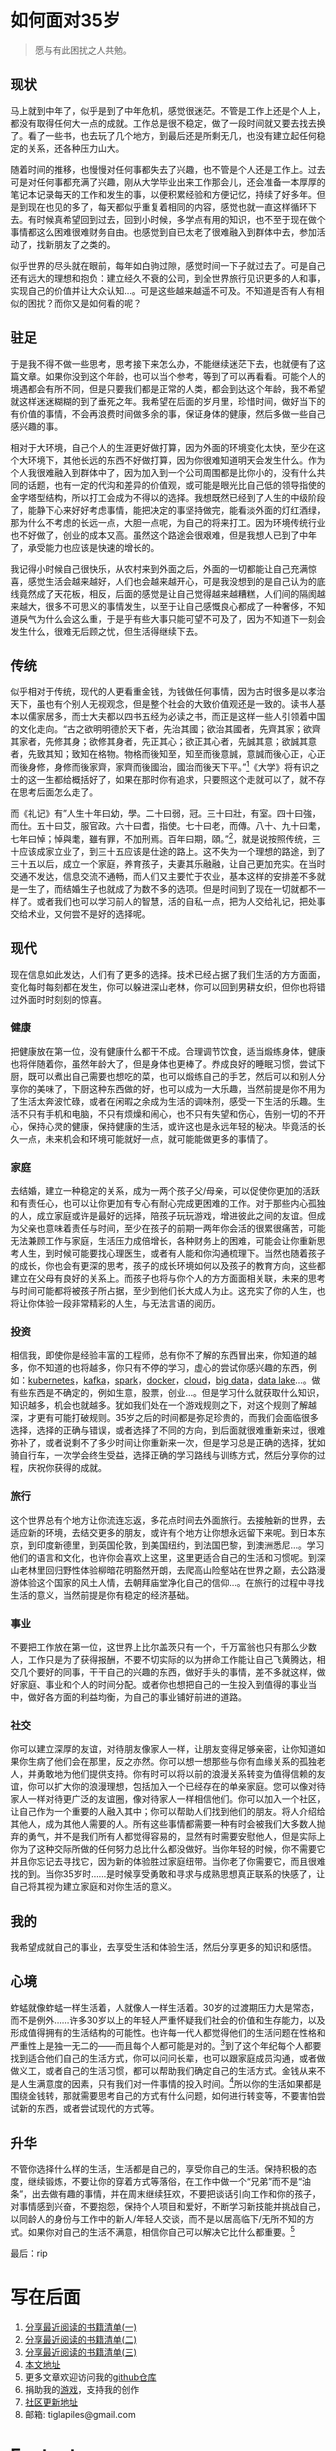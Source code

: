 #+startup: showall


* 如何面对35岁

  #+begin_quote
  愿与有此困扰之人共勉。
  #+end_quote

** 现状

  马上就到中年了，似乎是到了中年危机，感觉很迷茫。不管是工作上还是个人上，都没有取得任何大一点的成就。工作总是很不稳定，做了一段时间就又要去找去换了。看了一些书，也去玩了几个地方，到最后还是所剩无几，也没有建立起任何稳定的关系，还各种压力山大。

  随着时间的推移，也慢慢对任何事都失去了兴趣，也不管是个人还是工作上。过去可是对任何事都充满了兴趣，刚从大学毕业出来工作那会儿，还会准备一本厚厚的笔记本记录每天的工作和发生的事，以便积累经验和方便记忆，持续了好多年。但是到现在也见的多了，每天都似乎重复着相同的内容，感觉也就一直这样循环下去。有时候真希望回到过去，回到小时候，多学点有用的知识，也不至于现在做个事情都这么困难很难财务自由。也感觉到自已太老了很难融入到群体中去，参加活动了，找新朋友了之类的。

  似乎世界的尽头就在眼前，每年如白驹过隙，感觉时间一下子就过去了。可是自己还有远大的理想和抱负：建立经久不衰的公司，到全世界旅行见识更多的人和事，实现自己的价值并让大众认知...。可是这些越来越遥不可及。不知道是否有人有相似的困扰？而你又是如何看的呢？

** 驻足

   于是我不得不做一些思考，思考接下来怎么办，不能继续迷茫下去，也就便有了这篇文章。如果你没到这个年龄，也可以当个参考，等到了可以再看看。可能个人的境遇都会有所不同，但是只要我们都是正常的人类，都会到达这个年龄，我不希望就这样迷迷糊糊的到了垂死之年。我希望在后面的岁月里，珍惜时间，做好当下的有价值的事情，不会再浪费时间做多余的事，保证身体的健康，然后多做一些自己感兴趣的事。

   相对于大环境，自己个人的生涯更好做打算，因为外面的环境变化太快，至少在这个大环境下，其他长远的东西不好做打算，因为你很难知道明天会发生什么。作为个人我很难融入到群体中了，因为加入到一个公司周围都是比你小的，没有什么共同的话题，也有一定的代沟和差异的价值观，或可能是眼光比自己低的领导指使的金字塔型结构，所以打工会成为不得以的选择。我想既然已经到了人生的中级阶段了，能静下心来好好考虑事情，能把决定的事坚持做完，能看淡外面的灯红酒绿，那为什么不考虑的长远一点，大胆一点呢，为自己的将来打工。因为环境传统行业也不好做了，创业的成本又高。虽然这个路途会很艰难，但是我想人已到了中年了，承受能力也应该是快速的增长的。

   我记得小时候自己很快乐，从农村来到外面之后，外面的一切都能让自己充满惊喜，感觉生活会越来越好，人们也会越来越开心，可是我没想到的是自己认为的底线竟然成了天花板，相反，后面的感觉是让自己觉得越来越糟糕，人们间的隔阂越来越大，很多不可思义的事情发生，以至于让自己感慨良心都成了一种奢侈，不知道戾气为什么会这么重，于是乎有些大事只能可望不可及了，因为不知道下一刻会发生什么，很难无后顾之忧，但生活得继续下去。

** 传统

   似乎相对于传统，现代的人更看重金钱，为钱做任何事情，因为古时很多是以孝治天下，虽也有个别人无视观念，但是整个社会的大致价值观还是一致的。读书人基本以儒家居多，而士大夫都以四书五经为必读之书，而正是这样一些人引领着中国的文化走向。“古之欲明明德於天下者，先治其國；欲治其國者，先齊其家；欲齊其家者，先修其身；欲修其身者，先正其心；欲正其心者，先誠其意；欲誠其意者，先致其知；致知在格物。物格而後知至，知至而後意誠，意誠而後心正，心正而後身修，身修而後家齊，家齊而後國治，國治而後天下平。”[fn:1]《大学》将有识之士的这一生都给概括好了，如果在那时你有追求，只要照这个走就可以了，就不存在思考后面怎么走了。

   而《礼记》有”人生十年曰幼，學。二十曰弱，冠。三十曰壯，有室。四十曰強，而仕。五十曰艾，服官政。六十曰耆，指使。七十曰老，而傳。八十、九十曰耄，七年曰悼；悼與耄，雖有罪，不加刑焉。百年曰期，頤。”[fn:2]，就是说按照传统，三十应该成家立业了，到三十五应该是仕途的路上。这不失为一个理想的路途，到了三十五以后，成立一个家庭，养育孩子，夫妻其乐融融，让自己更加充实。在当时交通不发达，信息交流不通畅，而人们又主要忙于农业，基本这样的安排差不多就是一生了，而结婚生子也就成了为数不多的选项。但是时间到了现在一切就都不一样了。或者我们也可以学习前人的智慧，活的自私一点，把为人交给礼记，把处事交给术业，又何尝不是好的选择呢。

** 现代

   现在信息如此发达，人们有了更多的选择。技术已经占据了我们生活的方方面面，变化每时每刻都在发生，你可以躲进深山老林，你可以回到男耕女织，但你也将错过外面时时刻刻的惊喜。

*** 健康

    把健康放在第一位，没有健康什么都干不成。合理调节饮食，适当煅练身体，健康也将伴随着你，虽然年龄大了，但是身体也更棒了。奍成良好的睡眠习惯，尝试下厨，既可以煮出自己需要也想吃的菜，也可以煅练自己的手艺，然后可以和别人分享你的美味了，下厨这种东西做的好，也可以成为一大乐趣，当然前提是你不用为了生活太奔波忙碌，或者在闲暇之余成为生活的调味剂，感受一下生活的乐趣。生活不只有手机和电脑，不只有烦燥和闹心，也不只有失望和伤心，告别一切的不开心，保持心灵的健康，保持健康的生活，或许这也是永远年轻的秘决。毕竟活的长久一点，未来机会和环境可能就好一点，就可能能做更多的事情了。

*** 家庭

    去结婚，建立一种稳定的关系，成为一两个孩子父/母亲，可以促使你更加的活跃和有责任心，也可以让你更加有专心有耐心完成更困难的工作。对于那些内心孤独的人，成立家庭或许是最好的远择，陪孩子玩玩游戏，增进彼此之间的友谊。但成为父亲也意味着责任与时间，至少在孩子的前期一两年你会活的很累很痛苦，可能无法兼顾工作与家庭，生活压力成倍增长，各种财务上的困难，可能会让你重新思考人生，到时候可能要找心理医生，或者有人能和你沟通梳理下。当然也随着孩子的成长，你也会有更深的思考，孩子的成长环境如何以及孩子的教育方向，这些都建立在父母有良好的关系上。而孩子也将与你个人的方方面面相关联，未来的思考与时间可能都将被孩子所占据，至少到他们长大成人为止。这充实了你的人生，也将让你体验一段非常精彩的人生，与无法言语的阅历。

*** 投资

    相信我，即使你是经验丰富的工程师，总有你不了解的东西冒出来，你知道的越多，你不知道的也将越多，你只有不停的学习，虚心的尝试你感兴趣的东西，例如：[[https://kubernetes.io/][kubernetes]]，[[https://kafka.apache.org/][kafka]]，[[https://spark.apache.org/][spark]]，[[https://www.docker.com/][docker]]，[[https://www.ibm.com/cloud/learn/cloud-computing][cloud]]，[[https://en.wikipedia.org/wiki/big_data][big data]]，[[https://cloud.google.com/learn/what-is-a-data-lake][data lake]]...。做有些东西是不确定的，例如生意，股票，创业...。但是学习什么就获取什么知识，知识越多，机会也就越多。犹如我们处在一个游戏规则之下，对这个规则了解越深，才更有可能打破规则。35岁之后的时间都是弥足珍贵的，而我们会面临很多选择，选择的正确与错误，或者选择了不同的方向，到后面就很难重新来过，很难弥补了，或者说剩不了多少时间让你重新来一次，但是学习总是正确的选择，犹如骑自行车，一次学会终生受益，选择正确的学习路线与训练方式，然后分享你的过程，庆祝你获得的成就。

*** 旅行

    这个世界总有个地方让你流连忘返，多花点时间去外面旅行。去接触新的世界，去适应新的环境，去结交更多的朋友，或许有个地方让你想永远留下来呢。到日本东京，到印度新德里，到英国伦敦，到美国纽约，到法国巴黎，到澳洲悉尼...。学习他们的语言和文化，也许你会喜欢上这里，这里更适合自己的生活和习惯呢。到深山老林里回归野性体验柳暗花明豁然开朗，去爬高山险壑站在世界之巅，去公路漫游体验这个国家的风土人情，去朝拜庙堂净化自己的信仰...。在旅行的过程中寻找生活的意义，当然前提是你有稳定的经济基础。

*** 事业

    不要把工作放在第一位，这世界上比尔盖茨只有一个，千万富翁也只有那么少数人，工作只是为了获得报酬，不要不切实际的以为拼命工作能让自己飞黄腾达，相交几个要好的同事，干干自己的兴趣的东西，做好手头的事情，差不多就这样，做好家庭、事业和个人的时间分配。或者你也想把自己的一生投入到值得的事业当中，做好各方面的利益均衡，为自己的事业铺好前进的道路。

*** 社交

    你可以建立深厚的友谊，对待朋友像家人一样，让朋友变得足够亲密，让你知道如果你生病了他们会在那里，反之亦然。你可以想一想那些与你有血缘关系的孤独老人，并勇敢地为他们提供支持。你有时可以将以前的浪漫关系转变为值得信赖的友谊，你可以扩大你的浪漫理想，包括加入一个已经存在的单亲家庭。您可以像对待家人一样对待更广泛的友谊圈，像对待家人一样相信他们。你可以加入一个社区，让自己作为一个重要的人融入其中；你可以帮助人们找到他们的朋友。将人介绍给其他人，成为其他人需要的人。所有这些事情都需要一种有时会被我们大多数人抛弃的勇气，并不是我们所有人都觉得容易的，显然有时需要安慰他人，但是实际上你为了这种交际所做的任何努力总比什么都没做好。当你年轻的时候，你不需要它并且你忘记去寻找它，因为新的体验胜过家庭纽带。当你老了你需要它，而且很难找的到。当你35岁时……是时候享受勇敢和寻求与成熟思想真正联系的快感了，让自己将其视为建立家庭和对你生活的意义。

** 我的

   我希望成就自己的事业，去享受生活和体验生活，然后分享更多的知识和感悟。

** 心境

   蚱蜢就像蚱蜢一样生活着，人就像人一样生活着。30岁的过渡期压力大是常态，而不是例外……许多30岁以上的年轻人严重怀疑我们社会的价值和生存能力，以及形成值得拥有的生活结构的可能性。也许每一代人都觉得他们的生活问题在性格和严重性上是独一无二的——而且每个人都可能是对的。[fn:3]到了这个年纪每个人都要找到适合他们自己的生活方式，你可以问问长辈，也可以跟家庭成员沟通，或者做做义工，或者自己的生活习惯，都可以帮助我们确定自己的生活方式。金钱从来不是人生满意度的因素，只有我们对一件事情的投入时间。[fn:4]所以你的生活如果都是围绕金钱转，那就需要思考自己的方式有什么问题，如何进行转变等，不要害怕尝试新的东西，或者尝试现代的方式等。

** 升华

   不管你选择什么样的生活，生活都是自己的，享受你自己的生活。保持积极的态度，继续锻炼，不要让你的穿着方式等落俗，在工作中做一个“兄弟”而不是“油条”，出去做有趣的事情，并在周末继续狂欢，不要把谈话引向工作和你的孩子，对事情感到兴奋，不要抱怨，保持个人项目和爱好，不断学习新技能并挑战自己，以同龄人的身份与工作中的新人/年轻人交谈，而不是以居高临下/无所不知的方式。如果你对自己的生活不满意，相信你自己可以解决它比什么都重要。[fn:5]

   最后：rip

* 写在后面

  1. [[https://tiglapiles.github.io/article/src/share_it/recent_reading.html][分享最近阅读的书籍清单(一)]]
  2. [[https://tiglapiles.github.io/article/src/share_it/recent_reading2.zh.html][分享最近阅读的书籍清单(二)]]
  3. [[https://tiglapiles.github.io/article/src/share_it/recent_reading3.zh.html][分享最近阅读的书籍清单(三)]]
  4. [[https://tiglapiles.github.io/article/src/build_it/how_face_midnight.html][本文地址]]
  5. 更多文章欢迎访问我的[[https://github.com/tiglapiles/article][github仓库]]
  6. 捐助我的[[https://itch.io/profile/tiglapiles][游戏]]，支持我的创作
  7. [[https://v2ex.com/t/840855#reply0][社区更新地址]]
  8. 邮箱: tiglapiles@gmail.com

* Footnotes

[fn:5] https://twitter.com/theshawwn/status/1392213804684038150

[fn:4] https://alantabor.medium.com/reverse-engineering-my-life-e06b59ba3efc

[fn:3] https://en.wikipedia.org/wiki/Daniel_Levinson

[fn:2] https://zh.wikisource.org/wiki/%E7%A6%AE%E8%A8%98/%E6%9B%B2%E7%A6%AE%E4%B8%8A

[fn:1] https://zh.wikisource.org/wiki/%E7%A6%AE%E8%A8%98/%E5%A4%A7%E5%AD%B8_(%E8%AD%89%E9%87%8B%E6%9C%AC)
